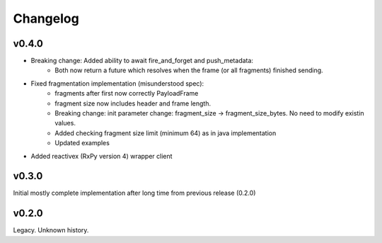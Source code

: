 Changelog
---------

v0.4.0
======

- Breaking change: Added ability to await fire_and_forget and push_metadata:
    - Both now return a future which resolves when the frame (or all fragments) finished sending.
- Fixed fragmentation implementation (misunderstood spec):
    - fragments after first now correctly PayloadFrame
    - fragment size now includes header and frame length.
    - Breaking change: init parameter change: fragment_size -> fragment_size_bytes. No need to modify existin values.
    - Added checking fragment size limit (minimum 64) as in java implementation
    - Updated examples
- Added reactivex (RxPy version 4) wrapper client

v0.3.0
======
Initial mostly complete implementation after long time from previous release (0.2.0)

v0.2.0
======
Legacy. Unknown history.
